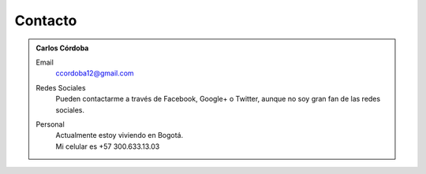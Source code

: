 .. -*- mode: rst; mode: flyspell; mode: auto-fill; mode: wiki-nav-*- 

Contacto
========

.. admonition:: Carlos Córdoba

   Email
     ccordoba12@gmail.com
   
   Redes Sociales
     Pueden contactarme a través de Facebook, Google+ o Twitter, aunque no soy
     gran fan de las redes sociales.
   
   Personal
     | Actualmente estoy viviendo en Bogotá.
     | Mi celular es +57 300.633.13.03

..  LocalWords:  LocalWords contactarme
